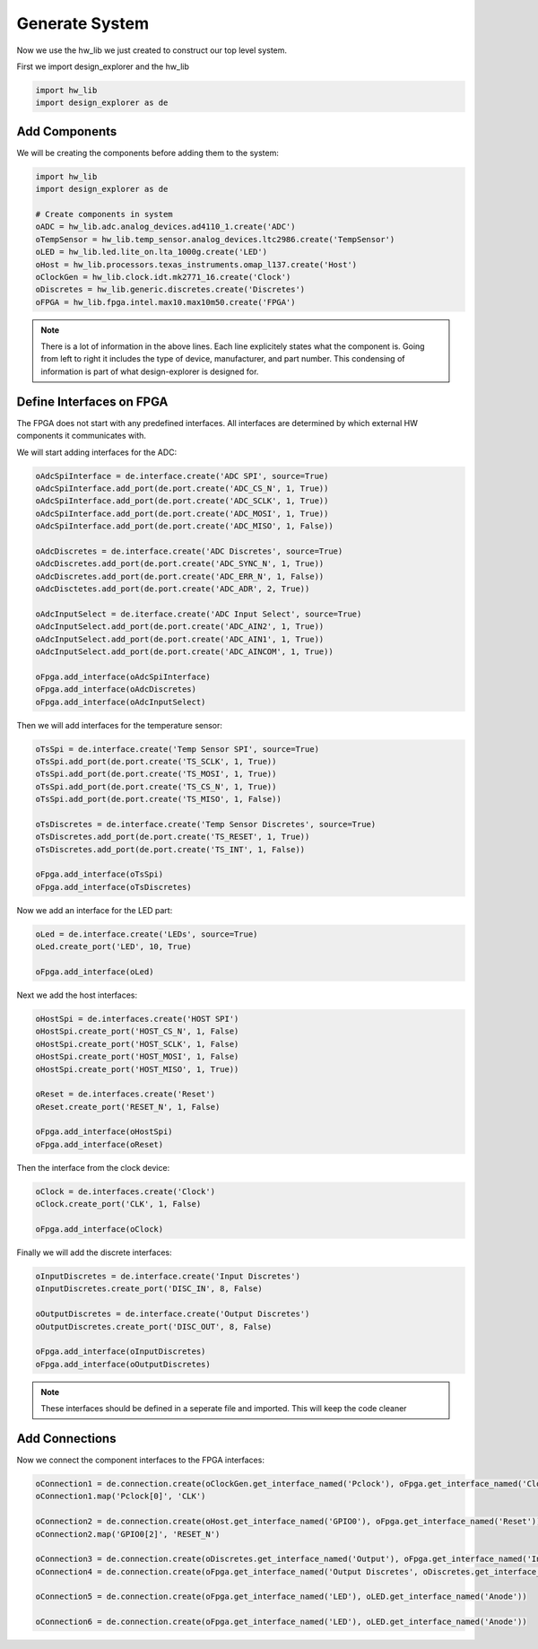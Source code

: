 Generate System
===============

Now we use the hw_lib we just created to construct our top level system.

First we import design_explorer and the hw_lib

.. code-block:: python

   import hw_lib
   import design_explorer as de

Add Components
--------------

We will be creating the components before adding them to the system:

.. code-block:: python

   import hw_lib
   import design_explorer as de

   # Create components in system
   oADC = hw_lib.adc.analog_devices.ad4110_1.create('ADC')
   oTempSensor = hw_lib.temp_sensor.analog_devices.ltc2986.create('TempSensor')
   oLED = hw_lib.led.lite_on.lta_1000g.create('LED')
   oHost = hw_lib.processors.texas_instruments.omap_l137.create('Host')
   oClockGen = hw_lib.clock.idt.mk2771_16.create('Clock')
   oDiscretes = hw_lib.generic.discretes.create('Discretes')
   oFPGA = hw_lib.fpga.intel.max10.max10m50.create('FPGA')

.. NOTE:: There is a lot of information in the above lines.
   Each line explicitely states what the component is.
   Going from left to right it includes the type of device, manufacturer, and part number.
   This condensing of information is part of what design-explorer is designed for.

Define Interfaces on FPGA
-------------------------

The FPGA does not start with any predefined interfaces.
All interfaces are determined by which external HW components it communicates with.

We will start adding interfaces for the ADC:

.. code-block:: python

   oAdcSpiInterface = de.interface.create('ADC SPI', source=True)
   oAdcSpiInterface.add_port(de.port.create('ADC_CS_N', 1, True))
   oAdcSpiInterface.add_port(de.port.create('ADC_SCLK', 1, True))
   oAdcSpiInterface.add_port(de.port.create('ADC_MOSI', 1, True))
   oAdcSpiInterface.add_port(de.port.create('ADC_MISO', 1, False))

   oAdcDiscretes = de.interface.create('ADC Discretes', source=True)
   oAdcDiscretes.add_port(de.port.create('ADC_SYNC_N', 1, True))
   oAdcDiscretes.add_port(de.port.create('ADC_ERR_N', 1, False))
   oAdcDisctetes.add_port(de.port.create('ADC_ADR', 2, True))

   oAdcInputSelect = de.iterface.create('ADC Input Select', source=True)
   oAdcInputSelect.add_port(de.port.create('ADC_AIN2', 1, True))
   oAdcInputSelect.add_port(de.port.create('ADC_AIN1', 1, True))
   oAdcInputSelect.add_port(de.port.create('ADC_AINCOM', 1, True))

   oFpga.add_interface(oAdcSpiInterface)
   oFpga.add_interface(oAdcDiscretes)
   oFpga.add_interface(oAdcInputSelect)

Then we will add interfaces for the temperature sensor:

.. code-block:: python

   oTsSpi = de.interface.create('Temp Sensor SPI', source=True)
   oTsSpi.add_port(de.port.create('TS_SCLK', 1, True))
   oTsSpi.add_port(de.port.create('TS_MOSI', 1, True))
   oTsSpi.add_port(de.port.create('TS_CS_N', 1, True))
   oTsSpi.add_port(de.port.create('TS_MISO', 1, False))

   oTsDiscretes = de.interface.create('Temp Sensor Discretes', source=True)
   oTsDiscretes.add_port(de.port.create('TS_RESET', 1, True))
   oTsDiscretes.add_port(de.port.create('TS_INT', 1, False))

   oFpga.add_interface(oTsSpi)
   oFpga.add_interface(oTsDiscretes)

Now we add an interface for the LED part:

.. code-block:: python

   oLed = de.interface.create('LEDs', source=True)
   oLed.create_port('LED', 10, True)

   oFpga.add_interface(oLed)

Next we add the host interfaces:

.. code-block:: python

   oHostSpi = de.interfaces.create('HOST SPI')
   oHostSpi.create_port('HOST_CS_N', 1, False)
   oHostSpi.create_port('HOST_SCLK', 1, False)
   oHostSpi.create_port('HOST_MOSI', 1, False)
   oHostSpi.create_port('HOST_MISO', 1, True))

   oReset = de.interfaces.create('Reset')
   oReset.create_port('RESET_N', 1, False)

   oFpga.add_interface(oHostSpi)
   oFpga.add_interface(oReset)

Then the interface from the clock device:

.. code-block:: python

   oClock = de.interfaces.create('Clock')
   oClock.create_port('CLK', 1, False)

   oFpga.add_interface(oClock)

Finally we will add the discrete interfaces:

.. code-block:: python

   oInputDiscretes = de.interface.create('Input Discretes')
   oInputDiscretes.create_port('DISC_IN', 8, False)

   oOutputDiscretes = de.interface.create('Output Discretes')
   oOutputDiscretes.create_port('DISC_OUT', 8, False)

   oFpga.add_interface(oInputDiscretes)
   oFpga.add_interface(oOutputDiscretes)

.. NOTE:: These interfaces should be defined in a seperate file and imported.
   This will keep the code cleaner

Add Connections
---------------

Now we connect the component interfaces to the FPGA interfaces:

.. code-block:: python

   oConnection1 = de.connection.create(oClockGen.get_interface_named('Pclock'), oFpga.get_interface_named('Clock'))
   oConnection1.map('Pclock[0]', 'CLK')

   oConnection2 = de.connection.create(oHost.get_interface_named('GPIO0'), oFpga.get_interface_named('Reset'))
   oConnection2.map('GPIO0[2]', 'RESET_N')

   oConnection3 = de.connection.create(oDiscretes.get_interface_named('Output'), oFpga.get_interface_named('Input Discretes'))
   oConnection4 = de.connection.create(oFpga.get_interface_named('Output Discretes', oDiscretes.get_interface_named('Input'))

   oConnection5 = de.connection.create(oFpga.get_interface_named('LED'), oLED.get_interface_named('Anode'))

   oConnection6 = de.connection.create(oFpga.get_interface_named('LED'), oLED.get_interface_named('Anode'))

   
